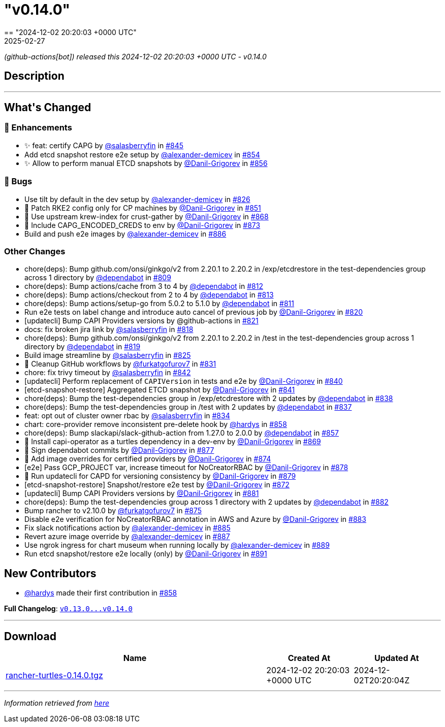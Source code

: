= "v0.14.0"
:revdate: 2025-02-27
:page-revdate: {revdate}
== "2024-12-02 20:20:03 +0000 UTC"

// Disclaimer: this file is generated, do not edit it manually.


__ (github-actions[bot]) released this 2024-12-02 20:20:03 +0000 UTC - v0.14.0__


== Description

---

++++


<h2>What's Changed</h2>
<h3>🚀 Enhancements</h3>
<ul>
<li>✨ feat: certify CAPG by <a class="user-mention notranslate" data-hovercard-type="user" data-hovercard-url="/users/salasberryfin/hovercard" data-octo-click="hovercard-link-click" data-octo-dimensions="link_type:self" href="https://github.com/salasberryfin">@salasberryfin</a> in <a class="issue-link js-issue-link" data-error-text="Failed to load title" data-id="2640639768" data-permission-text="Title is private" data-url="https://github.com/rancher/turtles/issues/845" data-hovercard-type="pull_request" data-hovercard-url="/rancher/turtles/pull/845/hovercard" href="https://github.com/rancher/turtles/pull/845">#845</a></li>
<li>Add etcd snapshot restore e2e setup by <a class="user-mention notranslate" data-hovercard-type="user" data-hovercard-url="/users/alexander-demicev/hovercard" data-octo-click="hovercard-link-click" data-octo-dimensions="link_type:self" href="https://github.com/alexander-demicev">@alexander-demicev</a> in <a class="issue-link js-issue-link" data-error-text="Failed to load title" data-id="2659488098" data-permission-text="Title is private" data-url="https://github.com/rancher/turtles/issues/854" data-hovercard-type="pull_request" data-hovercard-url="/rancher/turtles/pull/854/hovercard" href="https://github.com/rancher/turtles/pull/854">#854</a></li>
<li>✨ Allow to perform manual ETCD snapshots by <a class="user-mention notranslate" data-hovercard-type="user" data-hovercard-url="/users/Danil-Grigorev/hovercard" data-octo-click="hovercard-link-click" data-octo-dimensions="link_type:self" href="https://github.com/Danil-Grigorev">@Danil-Grigorev</a> in <a class="issue-link js-issue-link" data-error-text="Failed to load title" data-id="2661999049" data-permission-text="Title is private" data-url="https://github.com/rancher/turtles/issues/856" data-hovercard-type="pull_request" data-hovercard-url="/rancher/turtles/pull/856/hovercard" href="https://github.com/rancher/turtles/pull/856">#856</a></li>
</ul>
<h3>🐛 Bugs</h3>
<ul>
<li>Use tilt by default in the dev setup by <a class="user-mention notranslate" data-hovercard-type="user" data-hovercard-url="/users/alexander-demicev/hovercard" data-octo-click="hovercard-link-click" data-octo-dimensions="link_type:self" href="https://github.com/alexander-demicev">@alexander-demicev</a> in <a class="issue-link js-issue-link" data-error-text="Failed to load title" data-id="2623504330" data-permission-text="Title is private" data-url="https://github.com/rancher/turtles/issues/826" data-hovercard-type="pull_request" data-hovercard-url="/rancher/turtles/pull/826/hovercard" href="https://github.com/rancher/turtles/pull/826">#826</a></li>
<li>🌱 Patch RKE2 config only for CP machines by <a class="user-mention notranslate" data-hovercard-type="user" data-hovercard-url="/users/Danil-Grigorev/hovercard" data-octo-click="hovercard-link-click" data-octo-dimensions="link_type:self" href="https://github.com/Danil-Grigorev">@Danil-Grigorev</a> in <a class="issue-link js-issue-link" data-error-text="Failed to load title" data-id="2652345853" data-permission-text="Title is private" data-url="https://github.com/rancher/turtles/issues/851" data-hovercard-type="pull_request" data-hovercard-url="/rancher/turtles/pull/851/hovercard" href="https://github.com/rancher/turtles/pull/851">#851</a></li>
<li>🐛 Use upstream krew-index for crust-gather by <a class="user-mention notranslate" data-hovercard-type="user" data-hovercard-url="/users/Danil-Grigorev/hovercard" data-octo-click="hovercard-link-click" data-octo-dimensions="link_type:self" href="https://github.com/Danil-Grigorev">@Danil-Grigorev</a> in <a class="issue-link js-issue-link" data-error-text="Failed to load title" data-id="2690118557" data-permission-text="Title is private" data-url="https://github.com/rancher/turtles/issues/868" data-hovercard-type="pull_request" data-hovercard-url="/rancher/turtles/pull/868/hovercard" href="https://github.com/rancher/turtles/pull/868">#868</a></li>
<li>🐛 Include CAPG_ENCODED_CREDS to env by <a class="user-mention notranslate" data-hovercard-type="user" data-hovercard-url="/users/Danil-Grigorev/hovercard" data-octo-click="hovercard-link-click" data-octo-dimensions="link_type:self" href="https://github.com/Danil-Grigorev">@Danil-Grigorev</a> in <a class="issue-link js-issue-link" data-error-text="Failed to load title" data-id="2694820177" data-permission-text="Title is private" data-url="https://github.com/rancher/turtles/issues/873" data-hovercard-type="pull_request" data-hovercard-url="/rancher/turtles/pull/873/hovercard" href="https://github.com/rancher/turtles/pull/873">#873</a></li>
<li>Build and push e2e images by <a class="user-mention notranslate" data-hovercard-type="user" data-hovercard-url="/users/alexander-demicev/hovercard" data-octo-click="hovercard-link-click" data-octo-dimensions="link_type:self" href="https://github.com/alexander-demicev">@alexander-demicev</a> in <a class="issue-link js-issue-link" data-error-text="Failed to load title" data-id="2704878143" data-permission-text="Title is private" data-url="https://github.com/rancher/turtles/issues/886" data-hovercard-type="pull_request" data-hovercard-url="/rancher/turtles/pull/886/hovercard" href="https://github.com/rancher/turtles/pull/886">#886</a></li>
</ul>
<h3>Other Changes</h3>
<ul>
<li>chore(deps): Bump github.com/onsi/ginkgo/v2 from 2.20.1 to 2.20.2 in /exp/etcdrestore in the test-dependencies group across 1 directory by <a class="user-mention notranslate" data-hovercard-type="organization" data-hovercard-url="/orgs/dependabot/hovercard" data-octo-click="hovercard-link-click" data-octo-dimensions="link_type:self" href="https://github.com/dependabot">@dependabot</a> in <a class="issue-link js-issue-link" data-error-text="Failed to load title" data-id="2614133027" data-permission-text="Title is private" data-url="https://github.com/rancher/turtles/issues/809" data-hovercard-type="pull_request" data-hovercard-url="/rancher/turtles/pull/809/hovercard" href="https://github.com/rancher/turtles/pull/809">#809</a></li>
<li>chore(deps): Bump actions/cache from 3 to 4 by <a class="user-mention notranslate" data-hovercard-type="organization" data-hovercard-url="/orgs/dependabot/hovercard" data-octo-click="hovercard-link-click" data-octo-dimensions="link_type:self" href="https://github.com/dependabot">@dependabot</a> in <a class="issue-link js-issue-link" data-error-text="Failed to load title" data-id="2617315117" data-permission-text="Title is private" data-url="https://github.com/rancher/turtles/issues/812" data-hovercard-type="pull_request" data-hovercard-url="/rancher/turtles/pull/812/hovercard" href="https://github.com/rancher/turtles/pull/812">#812</a></li>
<li>chore(deps): Bump actions/checkout from 2 to 4 by <a class="user-mention notranslate" data-hovercard-type="organization" data-hovercard-url="/orgs/dependabot/hovercard" data-octo-click="hovercard-link-click" data-octo-dimensions="link_type:self" href="https://github.com/dependabot">@dependabot</a> in <a class="issue-link js-issue-link" data-error-text="Failed to load title" data-id="2617315191" data-permission-text="Title is private" data-url="https://github.com/rancher/turtles/issues/813" data-hovercard-type="pull_request" data-hovercard-url="/rancher/turtles/pull/813/hovercard" href="https://github.com/rancher/turtles/pull/813">#813</a></li>
<li>chore(deps): Bump actions/setup-go from 5.0.2 to 5.1.0 by <a class="user-mention notranslate" data-hovercard-type="organization" data-hovercard-url="/orgs/dependabot/hovercard" data-octo-click="hovercard-link-click" data-octo-dimensions="link_type:self" href="https://github.com/dependabot">@dependabot</a> in <a class="issue-link js-issue-link" data-error-text="Failed to load title" data-id="2617315080" data-permission-text="Title is private" data-url="https://github.com/rancher/turtles/issues/811" data-hovercard-type="pull_request" data-hovercard-url="/rancher/turtles/pull/811/hovercard" href="https://github.com/rancher/turtles/pull/811">#811</a></li>
<li>Run e2e tests on label change and introduce auto cancel of previous job by <a class="user-mention notranslate" data-hovercard-type="user" data-hovercard-url="/users/Danil-Grigorev/hovercard" data-octo-click="hovercard-link-click" data-octo-dimensions="link_type:self" href="https://github.com/Danil-Grigorev">@Danil-Grigorev</a> in <a class="issue-link js-issue-link" data-error-text="Failed to load title" data-id="2620895657" data-permission-text="Title is private" data-url="https://github.com/rancher/turtles/issues/820" data-hovercard-type="pull_request" data-hovercard-url="/rancher/turtles/pull/820/hovercard" href="https://github.com/rancher/turtles/pull/820">#820</a></li>
<li>[updatecli] Bump CAPI Providers versions by @github-actions in <a class="issue-link js-issue-link" data-error-text="Failed to load title" data-id="2621638483" data-permission-text="Title is private" data-url="https://github.com/rancher/turtles/issues/821" data-hovercard-type="pull_request" data-hovercard-url="/rancher/turtles/pull/821/hovercard" href="https://github.com/rancher/turtles/pull/821">#821</a></li>
<li>docs: fix broken jira link by <a class="user-mention notranslate" data-hovercard-type="user" data-hovercard-url="/users/salasberryfin/hovercard" data-octo-click="hovercard-link-click" data-octo-dimensions="link_type:self" href="https://github.com/salasberryfin">@salasberryfin</a> in <a class="issue-link js-issue-link" data-error-text="Failed to load title" data-id="2620692421" data-permission-text="Title is private" data-url="https://github.com/rancher/turtles/issues/818" data-hovercard-type="pull_request" data-hovercard-url="/rancher/turtles/pull/818/hovercard" href="https://github.com/rancher/turtles/pull/818">#818</a></li>
<li>chore(deps): Bump github.com/onsi/ginkgo/v2 from 2.20.1 to 2.20.2 in /test in the test-dependencies group across 1 directory by <a class="user-mention notranslate" data-hovercard-type="organization" data-hovercard-url="/orgs/dependabot/hovercard" data-octo-click="hovercard-link-click" data-octo-dimensions="link_type:self" href="https://github.com/dependabot">@dependabot</a> in <a class="issue-link js-issue-link" data-error-text="Failed to load title" data-id="2620734217" data-permission-text="Title is private" data-url="https://github.com/rancher/turtles/issues/819" data-hovercard-type="pull_request" data-hovercard-url="/rancher/turtles/pull/819/hovercard" href="https://github.com/rancher/turtles/pull/819">#819</a></li>
<li>Build image streamline by <a class="user-mention notranslate" data-hovercard-type="user" data-hovercard-url="/users/salasberryfin/hovercard" data-octo-click="hovercard-link-click" data-octo-dimensions="link_type:self" href="https://github.com/salasberryfin">@salasberryfin</a> in <a class="issue-link js-issue-link" data-error-text="Failed to load title" data-id="2623449855" data-permission-text="Title is private" data-url="https://github.com/rancher/turtles/issues/825" data-hovercard-type="pull_request" data-hovercard-url="/rancher/turtles/pull/825/hovercard" href="https://github.com/rancher/turtles/pull/825">#825</a></li>
<li>🌱 Cleanup GitHub workflows by <a class="user-mention notranslate" data-hovercard-type="user" data-hovercard-url="/users/furkatgofurov7/hovercard" data-octo-click="hovercard-link-click" data-octo-dimensions="link_type:self" href="https://github.com/furkatgofurov7">@furkatgofurov7</a> in <a class="issue-link js-issue-link" data-error-text="Failed to load title" data-id="2626274477" data-permission-text="Title is private" data-url="https://github.com/rancher/turtles/issues/831" data-hovercard-type="pull_request" data-hovercard-url="/rancher/turtles/pull/831/hovercard" href="https://github.com/rancher/turtles/pull/831">#831</a></li>
<li>chore: fix trivy timeout by <a class="user-mention notranslate" data-hovercard-type="user" data-hovercard-url="/users/salasberryfin/hovercard" data-octo-click="hovercard-link-click" data-octo-dimensions="link_type:self" href="https://github.com/salasberryfin">@salasberryfin</a> in <a class="issue-link js-issue-link" data-error-text="Failed to load title" data-id="2636168927" data-permission-text="Title is private" data-url="https://github.com/rancher/turtles/issues/842" data-hovercard-type="pull_request" data-hovercard-url="/rancher/turtles/pull/842/hovercard" href="https://github.com/rancher/turtles/pull/842">#842</a></li>
<li>[updatecli] Perform replacement of <code>CAPIVersion</code> in tests and e2e by <a class="user-mention notranslate" data-hovercard-type="user" data-hovercard-url="/users/Danil-Grigorev/hovercard" data-octo-click="hovercard-link-click" data-octo-dimensions="link_type:self" href="https://github.com/Danil-Grigorev">@Danil-Grigorev</a> in <a class="issue-link js-issue-link" data-error-text="Failed to load title" data-id="2632820393" data-permission-text="Title is private" data-url="https://github.com/rancher/turtles/issues/840" data-hovercard-type="pull_request" data-hovercard-url="/rancher/turtles/pull/840/hovercard" href="https://github.com/rancher/turtles/pull/840">#840</a></li>
<li>[etcd-snapshot-restore] Aggregated ETCD snapshot by <a class="user-mention notranslate" data-hovercard-type="user" data-hovercard-url="/users/Danil-Grigorev/hovercard" data-octo-click="hovercard-link-click" data-octo-dimensions="link_type:self" href="https://github.com/Danil-Grigorev">@Danil-Grigorev</a> in <a class="issue-link js-issue-link" data-error-text="Failed to load title" data-id="2635386388" data-permission-text="Title is private" data-url="https://github.com/rancher/turtles/issues/841" data-hovercard-type="pull_request" data-hovercard-url="/rancher/turtles/pull/841/hovercard" href="https://github.com/rancher/turtles/pull/841">#841</a></li>
<li>chore(deps): Bump the test-dependencies group in /exp/etcdrestore with 2 updates by <a class="user-mention notranslate" data-hovercard-type="organization" data-hovercard-url="/orgs/dependabot/hovercard" data-octo-click="hovercard-link-click" data-octo-dimensions="link_type:self" href="https://github.com/dependabot">@dependabot</a> in <a class="issue-link js-issue-link" data-error-text="Failed to load title" data-id="2631916134" data-permission-text="Title is private" data-url="https://github.com/rancher/turtles/issues/838" data-hovercard-type="pull_request" data-hovercard-url="/rancher/turtles/pull/838/hovercard" href="https://github.com/rancher/turtles/pull/838">#838</a></li>
<li>chore(deps): Bump the test-dependencies group in /test with 2 updates by <a class="user-mention notranslate" data-hovercard-type="organization" data-hovercard-url="/orgs/dependabot/hovercard" data-octo-click="hovercard-link-click" data-octo-dimensions="link_type:self" href="https://github.com/dependabot">@dependabot</a> in <a class="issue-link js-issue-link" data-error-text="Failed to load title" data-id="2631871536" data-permission-text="Title is private" data-url="https://github.com/rancher/turtles/issues/837" data-hovercard-type="pull_request" data-hovercard-url="/rancher/turtles/pull/837/hovercard" href="https://github.com/rancher/turtles/pull/837">#837</a></li>
<li>feat: opt out of cluster owner rbac by <a class="user-mention notranslate" data-hovercard-type="user" data-hovercard-url="/users/salasberryfin/hovercard" data-octo-click="hovercard-link-click" data-octo-dimensions="link_type:self" href="https://github.com/salasberryfin">@salasberryfin</a> in <a class="issue-link js-issue-link" data-error-text="Failed to load title" data-id="2627288835" data-permission-text="Title is private" data-url="https://github.com/rancher/turtles/issues/834" data-hovercard-type="pull_request" data-hovercard-url="/rancher/turtles/pull/834/hovercard" href="https://github.com/rancher/turtles/pull/834">#834</a></li>
<li>chart: core-provider remove inconsistent pre-delete hook by <a class="user-mention notranslate" data-hovercard-type="user" data-hovercard-url="/users/hardys/hovercard" data-octo-click="hovercard-link-click" data-octo-dimensions="link_type:self" href="https://github.com/hardys">@hardys</a> in <a class="issue-link js-issue-link" data-error-text="Failed to load title" data-id="2669298491" data-permission-text="Title is private" data-url="https://github.com/rancher/turtles/issues/858" data-hovercard-type="pull_request" data-hovercard-url="/rancher/turtles/pull/858/hovercard" href="https://github.com/rancher/turtles/pull/858">#858</a></li>
<li>chore(deps): Bump slackapi/slack-github-action from 1.27.0 to 2.0.0 by <a class="user-mention notranslate" data-hovercard-type="organization" data-hovercard-url="/orgs/dependabot/hovercard" data-octo-click="hovercard-link-click" data-octo-dimensions="link_type:self" href="https://github.com/dependabot">@dependabot</a> in <a class="issue-link js-issue-link" data-error-text="Failed to load title" data-id="2667158140" data-permission-text="Title is private" data-url="https://github.com/rancher/turtles/issues/857" data-hovercard-type="pull_request" data-hovercard-url="/rancher/turtles/pull/857/hovercard" href="https://github.com/rancher/turtles/pull/857">#857</a></li>
<li>🌱 Install capi-operator as a turtles dependency in a dev-env by <a class="user-mention notranslate" data-hovercard-type="user" data-hovercard-url="/users/Danil-Grigorev/hovercard" data-octo-click="hovercard-link-click" data-octo-dimensions="link_type:self" href="https://github.com/Danil-Grigorev">@Danil-Grigorev</a> in <a class="issue-link js-issue-link" data-error-text="Failed to load title" data-id="2690624276" data-permission-text="Title is private" data-url="https://github.com/rancher/turtles/issues/869" data-hovercard-type="pull_request" data-hovercard-url="/rancher/turtles/pull/869/hovercard" href="https://github.com/rancher/turtles/pull/869">#869</a></li>
<li>🌱 Sign dependabot commits by <a class="user-mention notranslate" data-hovercard-type="user" data-hovercard-url="/users/Danil-Grigorev/hovercard" data-octo-click="hovercard-link-click" data-octo-dimensions="link_type:self" href="https://github.com/Danil-Grigorev">@Danil-Grigorev</a> in <a class="issue-link js-issue-link" data-error-text="Failed to load title" data-id="2698624131" data-permission-text="Title is private" data-url="https://github.com/rancher/turtles/issues/877" data-hovercard-type="pull_request" data-hovercard-url="/rancher/turtles/pull/877/hovercard" href="https://github.com/rancher/turtles/pull/877">#877</a></li>
<li>🌱 Add image overrides for certified providers by <a class="user-mention notranslate" data-hovercard-type="user" data-hovercard-url="/users/Danil-Grigorev/hovercard" data-octo-click="hovercard-link-click" data-octo-dimensions="link_type:self" href="https://github.com/Danil-Grigorev">@Danil-Grigorev</a> in <a class="issue-link js-issue-link" data-error-text="Failed to load title" data-id="2695382891" data-permission-text="Title is private" data-url="https://github.com/rancher/turtles/issues/874" data-hovercard-type="pull_request" data-hovercard-url="/rancher/turtles/pull/874/hovercard" href="https://github.com/rancher/turtles/pull/874">#874</a></li>
<li>[e2e] Pass GCP_PROJECT var, increase timeout for NoCreatorRBAC by <a class="user-mention notranslate" data-hovercard-type="user" data-hovercard-url="/users/Danil-Grigorev/hovercard" data-octo-click="hovercard-link-click" data-octo-dimensions="link_type:self" href="https://github.com/Danil-Grigorev">@Danil-Grigorev</a> in <a class="issue-link js-issue-link" data-error-text="Failed to load title" data-id="2698672379" data-permission-text="Title is private" data-url="https://github.com/rancher/turtles/issues/878" data-hovercard-type="pull_request" data-hovercard-url="/rancher/turtles/pull/878/hovercard" href="https://github.com/rancher/turtles/pull/878">#878</a></li>
<li>🌱 Run updatecli for CAPD for versioning consistency by <a class="user-mention notranslate" data-hovercard-type="user" data-hovercard-url="/users/Danil-Grigorev/hovercard" data-octo-click="hovercard-link-click" data-octo-dimensions="link_type:self" href="https://github.com/Danil-Grigorev">@Danil-Grigorev</a> in <a class="issue-link js-issue-link" data-error-text="Failed to load title" data-id="2698719598" data-permission-text="Title is private" data-url="https://github.com/rancher/turtles/issues/879" data-hovercard-type="pull_request" data-hovercard-url="/rancher/turtles/pull/879/hovercard" href="https://github.com/rancher/turtles/pull/879">#879</a></li>
<li>[etcd-snapshot-restore] Snapshot/restore e2e test by <a class="user-mention notranslate" data-hovercard-type="user" data-hovercard-url="/users/Danil-Grigorev/hovercard" data-octo-click="hovercard-link-click" data-octo-dimensions="link_type:self" href="https://github.com/Danil-Grigorev">@Danil-Grigorev</a> in <a class="issue-link js-issue-link" data-error-text="Failed to load title" data-id="2693794098" data-permission-text="Title is private" data-url="https://github.com/rancher/turtles/issues/872" data-hovercard-type="pull_request" data-hovercard-url="/rancher/turtles/pull/872/hovercard" href="https://github.com/rancher/turtles/pull/872">#872</a></li>
<li>[updatecli] Bump CAPI Providers versions by <a class="user-mention notranslate" data-hovercard-type="user" data-hovercard-url="/users/Danil-Grigorev/hovercard" data-octo-click="hovercard-link-click" data-octo-dimensions="link_type:self" href="https://github.com/Danil-Grigorev">@Danil-Grigorev</a> in <a class="issue-link js-issue-link" data-error-text="Failed to load title" data-id="2701448502" data-permission-text="Title is private" data-url="https://github.com/rancher/turtles/issues/881" data-hovercard-type="pull_request" data-hovercard-url="/rancher/turtles/pull/881/hovercard" href="https://github.com/rancher/turtles/pull/881">#881</a></li>
<li>chore(deps): Bump the test-dependencies group across 1 directory with 2 updates by <a class="user-mention notranslate" data-hovercard-type="organization" data-hovercard-url="/orgs/dependabot/hovercard" data-octo-click="hovercard-link-click" data-octo-dimensions="link_type:self" href="https://github.com/dependabot">@dependabot</a> in <a class="issue-link js-issue-link" data-error-text="Failed to load title" data-id="2701828678" data-permission-text="Title is private" data-url="https://github.com/rancher/turtles/issues/882" data-hovercard-type="pull_request" data-hovercard-url="/rancher/turtles/pull/882/hovercard" href="https://github.com/rancher/turtles/pull/882">#882</a></li>
<li>Bump rancher to v2.10.0 by <a class="user-mention notranslate" data-hovercard-type="user" data-hovercard-url="/users/furkatgofurov7/hovercard" data-octo-click="hovercard-link-click" data-octo-dimensions="link_type:self" href="https://github.com/furkatgofurov7">@furkatgofurov7</a> in <a class="issue-link js-issue-link" data-error-text="Failed to load title" data-id="2695650402" data-permission-text="Title is private" data-url="https://github.com/rancher/turtles/issues/875" data-hovercard-type="pull_request" data-hovercard-url="/rancher/turtles/pull/875/hovercard" href="https://github.com/rancher/turtles/pull/875">#875</a></li>
<li>Disable e2e verification for NoCreatorRBAC annotation in AWS and Azure by <a class="user-mention notranslate" data-hovercard-type="user" data-hovercard-url="/users/Danil-Grigorev/hovercard" data-octo-click="hovercard-link-click" data-octo-dimensions="link_type:self" href="https://github.com/Danil-Grigorev">@Danil-Grigorev</a> in <a class="issue-link js-issue-link" data-error-text="Failed to load title" data-id="2702019734" data-permission-text="Title is private" data-url="https://github.com/rancher/turtles/issues/883" data-hovercard-type="pull_request" data-hovercard-url="/rancher/turtles/pull/883/hovercard" href="https://github.com/rancher/turtles/pull/883">#883</a></li>
<li>Fix slack notifications action by <a class="user-mention notranslate" data-hovercard-type="user" data-hovercard-url="/users/alexander-demicev/hovercard" data-octo-click="hovercard-link-click" data-octo-dimensions="link_type:self" href="https://github.com/alexander-demicev">@alexander-demicev</a> in <a class="issue-link js-issue-link" data-error-text="Failed to load title" data-id="2704788111" data-permission-text="Title is private" data-url="https://github.com/rancher/turtles/issues/885" data-hovercard-type="pull_request" data-hovercard-url="/rancher/turtles/pull/885/hovercard" href="https://github.com/rancher/turtles/pull/885">#885</a></li>
<li>Revert azure image override by <a class="user-mention notranslate" data-hovercard-type="user" data-hovercard-url="/users/alexander-demicev/hovercard" data-octo-click="hovercard-link-click" data-octo-dimensions="link_type:self" href="https://github.com/alexander-demicev">@alexander-demicev</a> in <a class="issue-link js-issue-link" data-error-text="Failed to load title" data-id="2704950504" data-permission-text="Title is private" data-url="https://github.com/rancher/turtles/issues/887" data-hovercard-type="pull_request" data-hovercard-url="/rancher/turtles/pull/887/hovercard" href="https://github.com/rancher/turtles/pull/887">#887</a></li>
<li>Use ngrok ingress for chart museum when running locally by <a class="user-mention notranslate" data-hovercard-type="user" data-hovercard-url="/users/alexander-demicev/hovercard" data-octo-click="hovercard-link-click" data-octo-dimensions="link_type:self" href="https://github.com/alexander-demicev">@alexander-demicev</a> in <a class="issue-link js-issue-link" data-error-text="Failed to load title" data-id="2711116178" data-permission-text="Title is private" data-url="https://github.com/rancher/turtles/issues/889" data-hovercard-type="pull_request" data-hovercard-url="/rancher/turtles/pull/889/hovercard" href="https://github.com/rancher/turtles/pull/889">#889</a></li>
<li>Run etcd snapshot/restore e2e locally (only) by <a class="user-mention notranslate" data-hovercard-type="user" data-hovercard-url="/users/Danil-Grigorev/hovercard" data-octo-click="hovercard-link-click" data-octo-dimensions="link_type:self" href="https://github.com/Danil-Grigorev">@Danil-Grigorev</a> in <a class="issue-link js-issue-link" data-error-text="Failed to load title" data-id="2711641636" data-permission-text="Title is private" data-url="https://github.com/rancher/turtles/issues/891" data-hovercard-type="pull_request" data-hovercard-url="/rancher/turtles/pull/891/hovercard" href="https://github.com/rancher/turtles/pull/891">#891</a></li>
</ul>
<h2>New Contributors</h2>
<ul>
<li><a class="user-mention notranslate" data-hovercard-type="user" data-hovercard-url="/users/hardys/hovercard" data-octo-click="hovercard-link-click" data-octo-dimensions="link_type:self" href="https://github.com/hardys">@hardys</a> made their first contribution in <a class="issue-link js-issue-link" data-error-text="Failed to load title" data-id="2669298491" data-permission-text="Title is private" data-url="https://github.com/rancher/turtles/issues/858" data-hovercard-type="pull_request" data-hovercard-url="/rancher/turtles/pull/858/hovercard" href="https://github.com/rancher/turtles/pull/858">#858</a></li>
</ul>
<p><strong>Full Changelog</strong>: <a class="commit-link" href="https://github.com/rancher/turtles/compare/v0.13.0...v0.14.0"><tt>v0.13.0...v0.14.0</tt></a></p>

++++

---



== Download

[cols="3,1,1" options="header" frame="all" grid="rows"]
|===
| Name | Created At | Updated At

| link:https://github.com/rancher/turtles/releases/download/v0.14.0/rancher-turtles-0.14.0.tgz[rancher-turtles-0.14.0.tgz] | 2024-12-02 20:20:03 +0000 UTC | 2024-12-02T20:20:04Z

|===


---

__Information retrieved from link:https://github.com/rancher/turtles/releases/tag/v0.14.0[here]__


